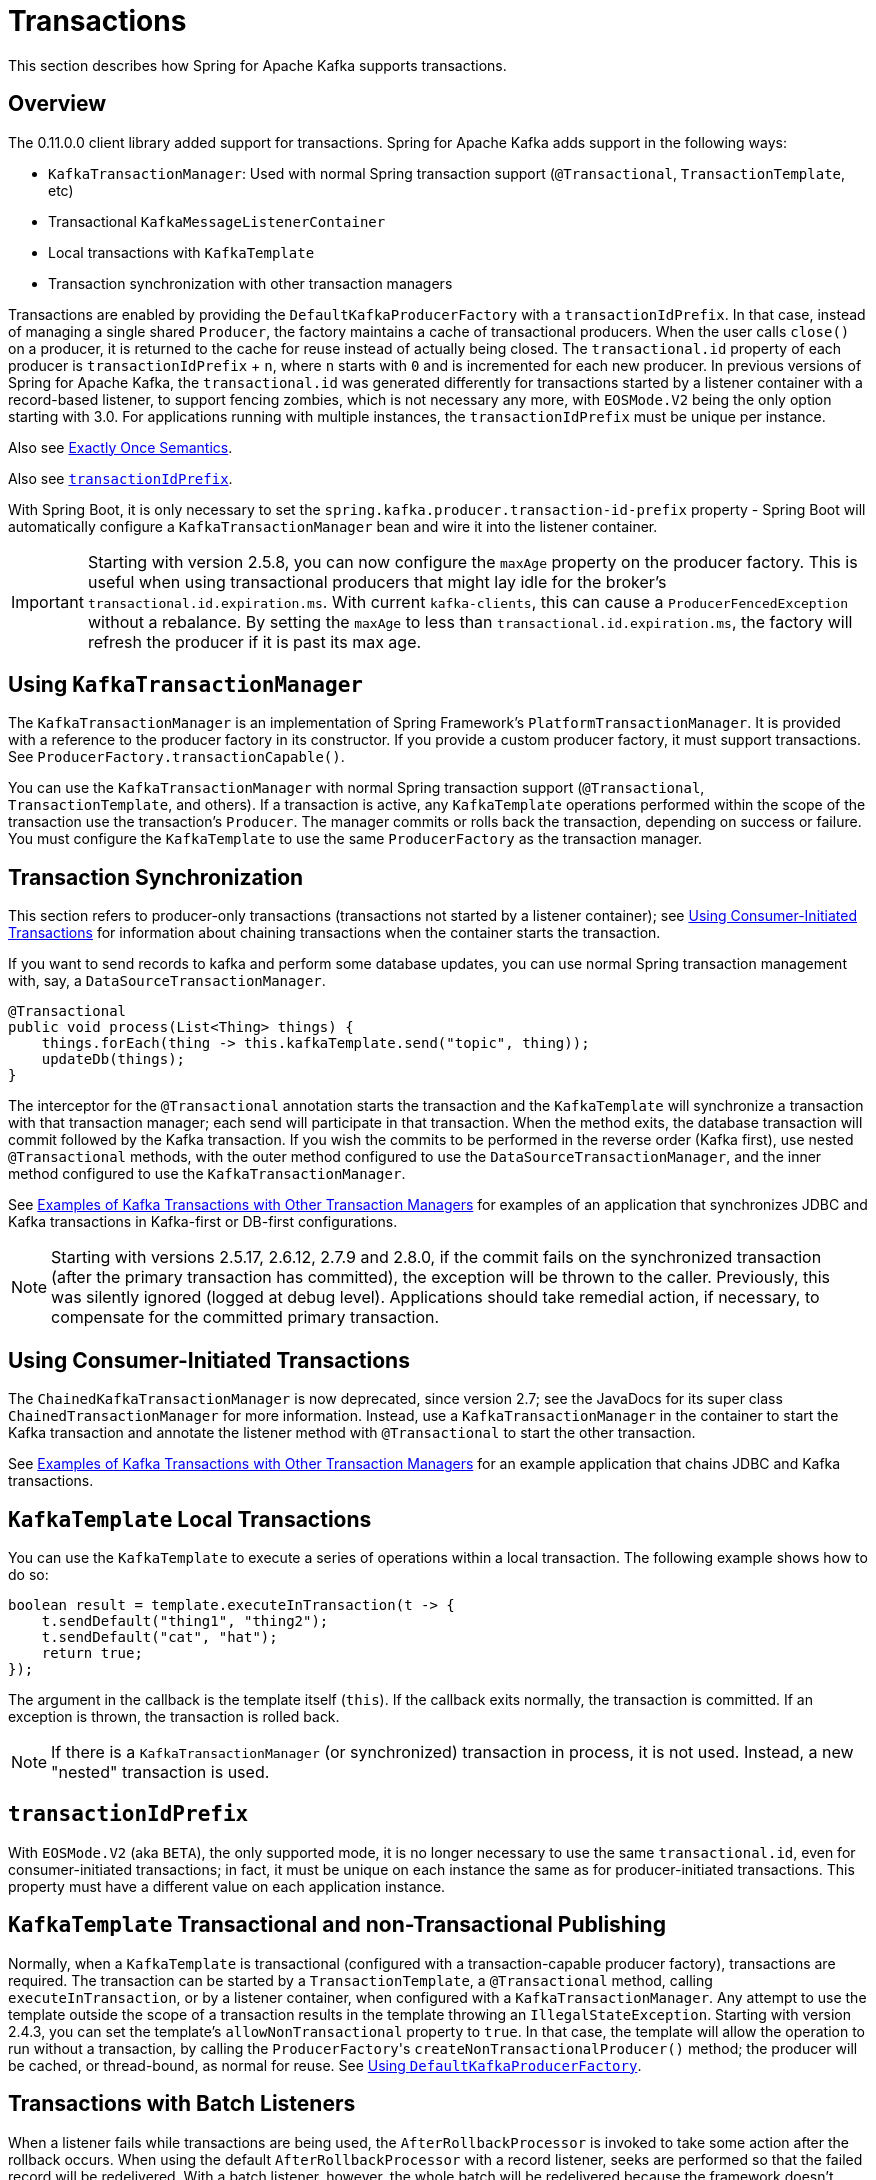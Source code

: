 [[transactions]]
= Transactions

This section describes how Spring for Apache Kafka supports transactions.

[[overview]]
== Overview

The 0.11.0.0 client library added support for transactions.
Spring for Apache Kafka adds support in the following ways:

* `KafkaTransactionManager`: Used with normal Spring transaction support (`@Transactional`, `TransactionTemplate`, etc)
* Transactional `KafkaMessageListenerContainer`
* Local transactions with `KafkaTemplate`
* Transaction synchronization with other transaction managers

Transactions are enabled by providing the `DefaultKafkaProducerFactory` with a `transactionIdPrefix`.
In that case, instead of managing a single shared `Producer`, the factory maintains a cache of transactional producers.
When the user calls `close()` on a producer, it is returned to the cache for reuse instead of actually being closed.
The `transactional.id` property of each producer is `transactionIdPrefix` + `n`, where `n` starts with `0` and is incremented for each new producer.
In previous versions of Spring for Apache Kafka, the `transactional.id` was generated differently for transactions started by a listener container with a record-based listener, to support fencing zombies, which is not necessary any more, with `EOSMode.V2` being the only option starting with 3.0.
For applications running with multiple instances, the `transactionIdPrefix` must be unique per instance.

Also see xref:kafka/exactly-once.adoc[Exactly Once Semantics].

Also see xref:kafka/transactions.adoc#transaction-id-prefix[`transactionIdPrefix`].

With Spring Boot, it is only necessary to set the `spring.kafka.producer.transaction-id-prefix` property - Spring Boot will automatically configure a `KafkaTransactionManager` bean and wire it into the listener container.

IMPORTANT: Starting with version 2.5.8, you can now configure the `maxAge` property on the producer factory.
This is useful when using transactional producers that might lay idle for the broker's `transactional.id.expiration.ms`.
With current `kafka-clients`, this can cause a `ProducerFencedException` without a rebalance.
By setting the `maxAge` to less than `transactional.id.expiration.ms`, the factory will refresh the producer if it is past its max age.

[[using-kafkatransactionmanager]]
== Using `KafkaTransactionManager`

The `KafkaTransactionManager` is an implementation of Spring Framework's `PlatformTransactionManager`.
It is provided with a reference to the producer factory in its constructor.
If you provide a custom producer factory, it must support transactions.
See `ProducerFactory.transactionCapable()`.

You can use the `KafkaTransactionManager` with normal Spring transaction support (`@Transactional`, `TransactionTemplate`, and others).
If a transaction is active, any `KafkaTemplate` operations performed within the scope of the transaction use the transaction's `Producer`.
The manager commits or rolls back the transaction, depending on success or failure.
You must configure the `KafkaTemplate` to use the same `ProducerFactory` as the transaction manager.

[[transaction-synchronization]]
== Transaction Synchronization

This section refers to producer-only transactions (transactions not started by a listener container); see xref:kafka/transactions.adoc#container-transaction-manager[Using Consumer-Initiated Transactions] for information about chaining transactions when the container starts the transaction.

If you want to send records to kafka and perform some database updates, you can use normal Spring transaction management with, say, a `DataSourceTransactionManager`.

[source, java]
----
@Transactional
public void process(List<Thing> things) {
    things.forEach(thing -> this.kafkaTemplate.send("topic", thing));
    updateDb(things);
}
----

The interceptor for the `@Transactional` annotation starts the transaction and the `KafkaTemplate` will synchronize a transaction with that transaction manager; each send will participate in that transaction.
When the method exits, the database transaction will commit followed by the Kafka transaction.
If you wish the commits to be performed in the reverse order (Kafka first), use nested `@Transactional` methods, with the outer method configured to use the `DataSourceTransactionManager`, and the inner method configured to use the `KafkaTransactionManager`.

See xref:tips.adoc#ex-jdbc-sync[Examples of Kafka Transactions with Other Transaction Managers] for examples of an application that synchronizes JDBC and Kafka transactions in Kafka-first or DB-first configurations.

NOTE: Starting with versions 2.5.17, 2.6.12, 2.7.9 and 2.8.0, if the commit fails on the synchronized transaction (after the primary transaction has committed), the exception will be thrown to the caller.
Previously, this was silently ignored (logged at debug level).
Applications should take remedial action, if necessary, to compensate for the committed primary transaction.

[[container-transaction-manager]]
== Using Consumer-Initiated Transactions

The `ChainedKafkaTransactionManager` is now deprecated, since version 2.7; see the JavaDocs for its super class `ChainedTransactionManager` for more information.
Instead, use a `KafkaTransactionManager` in the container to start the Kafka transaction and annotate the listener method with `@Transactional` to start the other transaction.

See xref:tips.adoc#ex-jdbc-sync[Examples of Kafka Transactions with Other Transaction Managers] for an example application that chains JDBC and Kafka transactions.

[[kafkatemplate-local-transactions]]
== `KafkaTemplate` Local Transactions

You can use the `KafkaTemplate` to execute a series of operations within a local transaction.
The following example shows how to do so:

[source, java]
----
boolean result = template.executeInTransaction(t -> {
    t.sendDefault("thing1", "thing2");
    t.sendDefault("cat", "hat");
    return true;
});
----

The argument in the callback is the template itself (`this`).
If the callback exits normally, the transaction is committed.
If an exception is thrown, the transaction is rolled back.

NOTE: If there is a `KafkaTransactionManager` (or synchronized) transaction in process, it is not used.
Instead, a new "nested" transaction is used.

[[transaction-id-prefix]]
== `transactionIdPrefix`

With `EOSMode.V2` (aka `BETA`), the only supported mode, it is no longer necessary to use the same `transactional.id`, even for consumer-initiated transactions; in fact, it must be unique on each instance the same as for producer-initiated transactions.
This property must have a different value on each application instance.

[[tx-template-mixed]]
== `KafkaTemplate` Transactional and non-Transactional Publishing

Normally, when a `KafkaTemplate` is transactional (configured with a transaction-capable producer factory), transactions are required.
The transaction can be started by a `TransactionTemplate`, a `@Transactional` method, calling `executeInTransaction`, or by a listener container, when configured with a `KafkaTransactionManager`.
Any attempt to use the template outside the scope of a transaction results in the template throwing an `IllegalStateException`.
Starting with version 2.4.3, you can set the template's `allowNonTransactional` property to `true`.
In that case, the template will allow the operation to run without a transaction, by calling the `ProducerFactory`+++'+++s `createNonTransactionalProducer()` method; the producer will be cached, or thread-bound, as normal for reuse.
See xref:kafka/sending-messages.adoc#producer-factory[Using `DefaultKafkaProducerFactory`].

[[transactions-batch]]
== Transactions with Batch Listeners

When a listener fails while transactions are being used, the `AfterRollbackProcessor` is invoked to take some action after the rollback occurs.
When using the default `AfterRollbackProcessor` with a record listener, seeks are performed so that the failed record will be redelivered.
With a batch listener, however, the whole batch will be redelivered because the framework doesn't know which record in the batch failed.
See xref:kafka/annotation-error-handling.adoc#after-rollback[After-rollback Processor] for more information.

When using a batch listener, version 2.4.2 introduced an alternative mechanism to deal with failures while processing a batch: `BatchToRecordAdapter`.
When a container factory with `batchListener` set to true is configured with a `BatchToRecordAdapter`, the listener is invoked with one record at a time.
This enables error handling within the batch, while still making it possible to stop processing the entire batch, depending on the exception type.
A default `BatchToRecordAdapter` is provided, that can be configured with a standard `ConsumerRecordRecoverer` such as the `DeadLetterPublishingRecoverer`.
The following test case configuration snippet illustrates how to use this feature:

[source, java]
----
public static class TestListener {

    final List<String> values = new ArrayList<>();

    @KafkaListener(id = "batchRecordAdapter", topics = "test")
    public void listen(String data) {
        values.add(data);
        if ("bar".equals(data)) {
            throw new RuntimeException("reject partial");
        }
    }

}

@Configuration
@EnableKafka
public static class Config {

    ConsumerRecord<?, ?> failed;

    @Bean
    public TestListener test() {
        return new TestListener();
    }

    @Bean
    public ConsumerFactory<?, ?> consumerFactory() {
        return mock(ConsumerFactory.class);
    }

    @Bean
    public ConcurrentKafkaListenerContainerFactory<String, String> kafkaListenerContainerFactory() {
        ConcurrentKafkaListenerContainerFactory factory = new ConcurrentKafkaListenerContainerFactory();
        factory.setConsumerFactory(consumerFactory());
        factory.setBatchListener(true);
        factory.setBatchToRecordAdapter(new DefaultBatchToRecordAdapter<>((record, ex) ->  {
            this.failed = record;
        }));
        return factory;
    }

}
----


